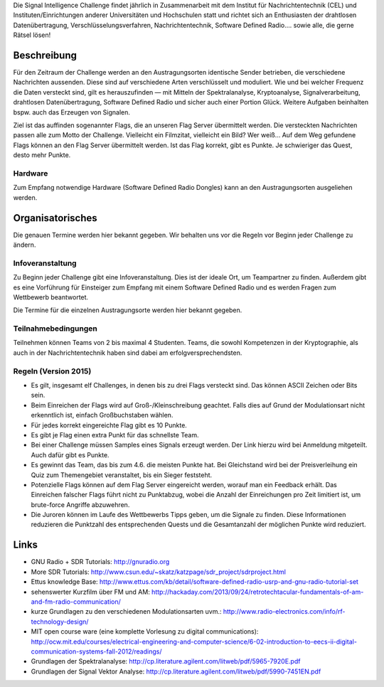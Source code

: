 .. title: Signal Intelligence Challenge
.. slug: sigint-callenge

Die Signal Intelligence Challenge findet jährlich in Zusammenarbeit mit dem Institut für Nachrichtentechnik (CEL) und Instituten/Einrichtungen anderer Universitäten und Hochschulen statt und richtet sich an Enthusiasten der drahtlosen Datenübertragung, Verschlüsselungsverfahren, Nachrichtentechnik, Software Defined Radio…. sowie alle, die gerne Rätsel lösen!


Beschreibung
------------
Für den Zeitraum der Challenge werden an den Austragungsorten identische Sender betrieben, die verschiedene Nachrichten aussenden. Diese sind auf verschiedene Arten verschlüsselt und moduliert. Wie und bei welcher Frequenz die Daten versteckt sind, gilt es herauszufinden — mit Mitteln der Spektralanalyse, Kryptoanalyse, Signalverarbeitung, drahtlosen Datenübertragung, Software Defined Radio und sicher auch einer Portion Glück. Weitere Aufgaben beinhalten bspw. auch das Erzeugen von Signalen.

Ziel ist das auffinden sogenannter Flags, die an unseren Flag Server übermittelt werden. Die versteckten Nachrichten passen alle zum Motto der Challenge. Vielleicht ein Filmzitat, vielleicht ein Bild? Wer weiß… Auf dem Weg gefundene Flags können an den Flag Server übermittelt werden. Ist das Flag korrekt, gibt es Punkte. Je schwieriger das Quest, desto mehr Punkte.

Hardware
````````
Zum Empfang notwendige Hardware (Software Defined Radio Dongles) kann an den Austragungsorten ausgeliehen werden.


Organisatorisches
-----------------
Die genauen Termine werden hier bekannt gegeben. Wir behalten uns vor die Regeln vor Beginn jeder Challenge zu ändern.

Infoveranstaltung
`````````````````
Zu Beginn jeder Challenge gibt eine Infoveranstaltung. Dies ist der ideale Ort, um Teampartner zu finden. Außerdem gibt es eine Vorführung für Einsteiger zum Empfang mit einem Software Defined Radio und es werden Fragen zum Wettbewerb beantwortet.

Die Termine für die einzelnen Austragungsorte werden hier bekannt gegeben. 


Teilnahmebedingungen
````````````````````
Teilnehmen können Teams von 2 bis maximal 4 Studenten. Teams, die sowohl Kompetenzen in der Kryptographie, als auch in der Nachrichtentechnik haben sind dabei am erfolgversprechendsten.


Regeln (Version 2015)
`````````````````````
- Es gilt, insgesamt elf Challenges, in denen bis zu drei Flags versteckt sind. Das können ASCII Zeichen oder Bits sein.
- Beim Einreichen der Flags wird auf Groß-/Kleinschreibung geachtet. Falls dies auf Grund der Modulationsart nicht erkenntlich ist, einfach Großbuchstaben wählen.
- Für jedes korrekt eingereichte Flag gibt es 10 Punkte.
- Es gibt je Flag einen extra Punkt für das schnellste Team.
- Bei einer Challenge müssen Samples eines Signals erzeugt werden. Der Link hierzu wird bei Anmeldung mitgeteilt. Auch dafür gibt es Punkte.
- Es gewinnt das Team, das bis zum 4.6. die meisten Punkte hat. Bei Gleichstand wird bei der Preisverleihung ein Quiz zum Themengebiet veranstaltet, bis ein Sieger feststeht.
- Potenzielle Flags können auf dem Flag Server eingereicht werden, worauf man ein Feedback erhält. Das Einreichen falscher Flags führt nicht zu Punktabzug, wobei die Anzahl der Einreichungen pro Zeit limitiert ist, um brute-force Angriffe abzuwehren.
- Die Juroren können im Laufe des Wettbewerbs Tipps geben, um die Signale zu finden. Diese Informationen reduzieren die Punktzahl des entsprechenden Quests und die Gesamtanzahl der möglichen Punkte wird reduziert.


Links
-----
- GNU Radio + SDR Tutorials: http://gnuradio.org
- More SDR Tutorials: http://www.csun.edu/~skatz/katzpage/sdr_project/sdrproject.html
- Ettus knowledge Base: http://www.ettus.com/kb/detail/software-defined-radio-usrp-and-gnu-radio-tutorial-set
- sehenswerter Kurzfilm über FM und AM: http://hackaday.com/2013/09/24/retrotechtacular-fundamentals-of-am-and-fm-radio-communication/
- kurze Grundlagen zu den verschiedenen Modulationsarten uvm.: http://www.radio-electronics.com/info/rf-technology-design/
- MIT open course ware (eine komplette Vorlesung zu digital communications): http://ocw.mit.edu/courses/electrical-engineering-and-computer-science/6-02-introduction-to-eecs-ii-digital-communication-systems-fall-2012/readings/
- Grundlagen der Spektralanalyse: http://cp.literature.agilent.com/litweb/pdf/5965-7920E.pdf
- Grundlagen der Signal Vektor Analyse: http://cp.literature.agilent.com/litweb/pdf/5990-7451EN.pdf

